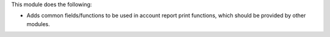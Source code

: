This module does the following:

- Adds common fields/functions to be used in account report print functions, which
  should be provided by other modules.
